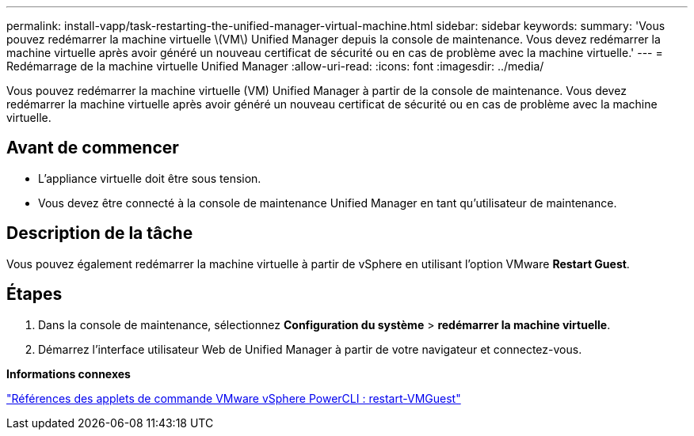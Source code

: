 ---
permalink: install-vapp/task-restarting-the-unified-manager-virtual-machine.html 
sidebar: sidebar 
keywords:  
summary: 'Vous pouvez redémarrer la machine virtuelle \(VM\) Unified Manager depuis la console de maintenance. Vous devez redémarrer la machine virtuelle après avoir généré un nouveau certificat de sécurité ou en cas de problème avec la machine virtuelle.' 
---
= Redémarrage de la machine virtuelle Unified Manager
:allow-uri-read: 
:icons: font
:imagesdir: ../media/


[role="lead"]
Vous pouvez redémarrer la machine virtuelle (VM) Unified Manager à partir de la console de maintenance. Vous devez redémarrer la machine virtuelle après avoir généré un nouveau certificat de sécurité ou en cas de problème avec la machine virtuelle.



== Avant de commencer

* L'appliance virtuelle doit être sous tension.
* Vous devez être connecté à la console de maintenance Unified Manager en tant qu'utilisateur de maintenance.




== Description de la tâche

Vous pouvez également redémarrer la machine virtuelle à partir de vSphere en utilisant l'option VMware *Restart Guest*.



== Étapes

. Dans la console de maintenance, sélectionnez *Configuration du système* > *redémarrer la machine virtuelle*.
. Démarrez l'interface utilisateur Web de Unified Manager à partir de votre navigateur et connectez-vous.


*Informations connexes*

https://www.vmware.com/support/developer/PowerCLI/PowerCLI41/html/Restart-VMGuest.html["Références des applets de commande VMware vSphere PowerCLI : restart-VMGuest"^]
